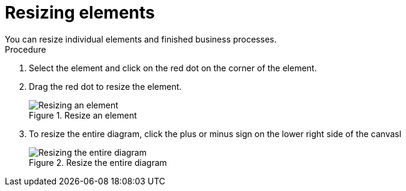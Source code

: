 [id='resize-elements']

= Resizing elements
You can resize individual elements and finished business processes.

.Procedure
. Select the element and click on the red dot on the corner of the element.
. Drag the red dot to resize the element.
+
.Resize an element
image::processes/red-dot-resize.png[Resizing an element]
. To resize the entire diagram, click the plus or minus sign on the lower right side of the canvasl
+
.Resize the entire diagram
image::processes/resize-diagram.png[Resizing the entire diagram]
